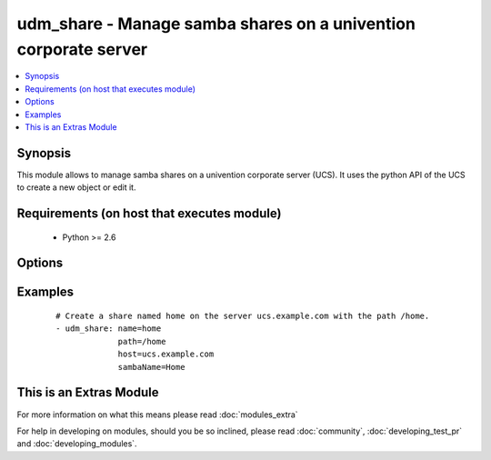 .. _udm_share:


udm_share - Manage samba shares on a univention corporate server
++++++++++++++++++++++++++++++++++++++++++++++++++++++++++++++++

.. versionadded:: 2.2


.. contents::
   :local:
   :depth: 1


Synopsis
--------

This module allows to manage samba shares on a univention corporate server (UCS). It uses the python API of the UCS to create a new object or edit it.


Requirements (on host that executes module)
-------------------------------------------

  * Python >= 2.6


Options
-------

.. raw:: html

    <table border=1 cellpadding=4>
    <tr>
    <th class="head">parameter</th>
    <th class="head">required</th>
    <th class="head">default</th>
    <th class="head">choices</th>
    <th class="head">comments</th>
    </tr>
            <tr>
    <td>directorymode<br/><div style="font-size: small;"></div></td>
    <td>no</td>
    <td>00755</td>
        <td><ul></ul></td>
        <td><div>Permissions for the share's root directory.</div></td></tr>
            <tr>
    <td>group<br/><div style="font-size: small;"></div></td>
    <td>no</td>
    <td>0</td>
        <td><ul></ul></td>
        <td><div>Directory owner group of the share's root directory.</div></td></tr>
            <tr>
    <td>host<br/><div style="font-size: small;"></div></td>
    <td>no</td>
    <td>None</td>
        <td><ul></ul></td>
        <td><div>Host FQDN (server which provides the share), e.g. <code>{{ ansible_fqdn }}</code>. Required if <code>state=present</code>.</div></td></tr>
            <tr>
    <td>name<br/><div style="font-size: small;"></div></td>
    <td>yes</td>
    <td></td>
        <td><ul></ul></td>
        <td><div>Name</div></td></tr>
            <tr>
    <td>nfs_custom_settings<br/><div style="font-size: small;"></div></td>
    <td>no</td>
    <td></td>
        <td><ul></ul></td>
        <td><div>Option name in exports file.</div></br>
        <div style="font-size: small;">aliases: nfsCustomSettings<div></td></tr>
            <tr>
    <td>nfs_hosts<br/><div style="font-size: small;"></div></td>
    <td>no</td>
    <td></td>
        <td><ul></ul></td>
        <td><div>Only allow access for this host, IP address or network.</div></td></tr>
            <tr>
    <td>ou<br/><div style="font-size: small;"></div></td>
    <td>yes</td>
    <td></td>
        <td><ul></ul></td>
        <td><div>Organisational unit, inside the LDAP Base DN.</div></td></tr>
            <tr>
    <td>owner<br/><div style="font-size: small;"></div></td>
    <td>no</td>
    <td></td>
        <td><ul></ul></td>
        <td><div>Directory owner of the share's root directory.</div></td></tr>
            <tr>
    <td>path<br/><div style="font-size: small;"></div></td>
    <td>no</td>
    <td>None</td>
        <td><ul></ul></td>
        <td><div>Directory on the providing server, e.g. <code>/home</code>. Required if <code>state=present</code>.</div></td></tr>
            <tr>
    <td>root_squash<br/><div style="font-size: small;"></div></td>
    <td>no</td>
    <td>1</td>
        <td><ul><li>0</li><li>1</li></ul></td>
        <td><div>Modify user ID for root user (root squashing).</div></td></tr>
            <tr>
    <td>samba_block_size<br/><div style="font-size: small;"></div></td>
    <td>no</td>
    <td>None</td>
        <td><ul></ul></td>
        <td><div>Blocking size.</div></br>
        <div style="font-size: small;">aliases: sambaBlockSize<div></td></tr>
            <tr>
    <td>samba_blocking_locks<br/><div style="font-size: small;"></div></td>
    <td>no</td>
    <td>1</td>
        <td><ul><li>0</li><li>1</li></ul></td>
        <td><div>Blocking locks.</div></br>
        <div style="font-size: small;">aliases: sambaBlockingLocks<div></td></tr>
            <tr>
    <td>samba_browseable<br/><div style="font-size: small;"></div></td>
    <td>no</td>
    <td>1</td>
        <td><ul><li>0</li><li>1</li></ul></td>
        <td><div>Show in Windows network environment.</div></br>
        <div style="font-size: small;">aliases: sambaBrowseable<div></td></tr>
            <tr>
    <td>samba_create_mode<br/><div style="font-size: small;"></div></td>
    <td>no</td>
    <td>0744</td>
        <td><ul></ul></td>
        <td><div>File mode.</div></br>
        <div style="font-size: small;">aliases: sambaCreateMode<div></td></tr>
            <tr>
    <td>samba_csc_policy<br/><div style="font-size: small;"></div></td>
    <td>no</td>
    <td>manual</td>
        <td><ul></ul></td>
        <td><div>Client-side caching policy.</div></br>
        <div style="font-size: small;">aliases: sambaCscPolicy<div></td></tr>
            <tr>
    <td>samba_custom_settings<br/><div style="font-size: small;"></div></td>
    <td>no</td>
    <td></td>
        <td><ul></ul></td>
        <td><div>Option name in smb.conf and its value.</div></br>
        <div style="font-size: small;">aliases: sambaCustomSettings<div></td></tr>
            <tr>
    <td>samba_directory_mode<br/><div style="font-size: small;"></div></td>
    <td>no</td>
    <td>0755</td>
        <td><ul></ul></td>
        <td><div>Directory mode.</div></br>
        <div style="font-size: small;">aliases: sambaDirectoryMode<div></td></tr>
            <tr>
    <td>samba_directory_security_mode<br/><div style="font-size: small;"></div></td>
    <td>no</td>
    <td>0777</td>
        <td><ul></ul></td>
        <td><div>Directory security mode.</div></br>
        <div style="font-size: small;">aliases: sambaDirectorySecurityMode<div></td></tr>
            <tr>
    <td>samba_dos_filemode<br/><div style="font-size: small;"></div></td>
    <td>no</td>
    <td>0</td>
        <td><ul><li>0</li><li>1</li></ul></td>
        <td><div>Users with write access may modify permissions.</div></br>
        <div style="font-size: small;">aliases: sambaDosFilemode<div></td></tr>
            <tr>
    <td>samba_fake_oplocks<br/><div style="font-size: small;"></div></td>
    <td>no</td>
    <td>0</td>
        <td><ul><li>0</li><li>1</li></ul></td>
        <td><div>Fake oplocks.</div></br>
        <div style="font-size: small;">aliases: sambaFakeOplocks<div></td></tr>
            <tr>
    <td>samba_force_create_mode<br/><div style="font-size: small;"></div></td>
    <td>no</td>
    <td>0</td>
        <td><ul><li>0</li><li>1</li></ul></td>
        <td><div>Force file mode.</div></br>
        <div style="font-size: small;">aliases: sambaForceCreateMode<div></td></tr>
            <tr>
    <td>samba_force_directory_mode<br/><div style="font-size: small;"></div></td>
    <td>no</td>
    <td>0</td>
        <td><ul><li>0</li><li>1</li></ul></td>
        <td><div>Force directory mode.</div></br>
        <div style="font-size: small;">aliases: sambaForceDirectoryMode<div></td></tr>
            <tr>
    <td>samba_force_directory_security_mode<br/><div style="font-size: small;"></div></td>
    <td>no</td>
    <td>0</td>
        <td><ul><li>0</li><li>1</li></ul></td>
        <td><div>Force directory security mode.</div></br>
        <div style="font-size: small;">aliases: sambaForceDirectorySecurityMode<div></td></tr>
            <tr>
    <td>samba_force_group<br/><div style="font-size: small;"></div></td>
    <td>no</td>
    <td>None</td>
        <td><ul></ul></td>
        <td><div>Force group.</div></br>
        <div style="font-size: small;">aliases: sambaForceGroup<div></td></tr>
            <tr>
    <td>samba_force_security_mode<br/><div style="font-size: small;"></div></td>
    <td>no</td>
    <td>0</td>
        <td><ul><li>0</li><li>1</li></ul></td>
        <td><div>Force security mode.</div></br>
        <div style="font-size: small;">aliases: sambaForceSecurityMode<div></td></tr>
            <tr>
    <td>samba_force_user<br/><div style="font-size: small;"></div></td>
    <td>no</td>
    <td>None</td>
        <td><ul></ul></td>
        <td><div>Force user.</div></br>
        <div style="font-size: small;">aliases: sambaForceUser<div></td></tr>
            <tr>
    <td>samba_hide_files<br/><div style="font-size: small;"></div></td>
    <td>no</td>
    <td>None</td>
        <td><ul></ul></td>
        <td><div>Hide files.</div></br>
        <div style="font-size: small;">aliases: sambaHideFiles<div></td></tr>
            <tr>
    <td>samba_hide_unreadable<br/><div style="font-size: small;"></div></td>
    <td>no</td>
    <td>0</td>
        <td><ul><li>0</li><li>1</li></ul></td>
        <td><div>Hide unreadable files/directories.</div></br>
        <div style="font-size: small;">aliases: sambaHideUnreadable<div></td></tr>
            <tr>
    <td>samba_hosts_allow<br/><div style="font-size: small;"></div></td>
    <td>no</td>
    <td></td>
        <td><ul></ul></td>
        <td><div>Allowed host/network.</div></br>
        <div style="font-size: small;">aliases: sambaHostsAllow<div></td></tr>
            <tr>
    <td>samba_hosts_deny<br/><div style="font-size: small;"></div></td>
    <td>no</td>
    <td></td>
        <td><ul></ul></td>
        <td><div>Denied host/network.</div></br>
        <div style="font-size: small;">aliases: sambaHostsDeny<div></td></tr>
            <tr>
    <td>samba_inherit_acls<br/><div style="font-size: small;"></div></td>
    <td>no</td>
    <td>1</td>
        <td><ul><li>0</li><li>1</li></ul></td>
        <td><div>Inherit ACLs.</div></br>
        <div style="font-size: small;">aliases: sambaInheritAcls<div></td></tr>
            <tr>
    <td>samba_inherit_owner<br/><div style="font-size: small;"></div></td>
    <td>no</td>
    <td>0</td>
        <td><ul><li>0</li><li>1</li></ul></td>
        <td><div>Create files/directories with the owner of the parent directory.</div></br>
        <div style="font-size: small;">aliases: sambaInheritOwner<div></td></tr>
            <tr>
    <td>samba_inherit_permissions<br/><div style="font-size: small;"></div></td>
    <td>no</td>
    <td>0</td>
        <td><ul><li>0</li><li>1</li></ul></td>
        <td><div>Create files/directories with permissions of the parent directory.</div></br>
        <div style="font-size: small;">aliases: sambaInheritPermissions<div></td></tr>
            <tr>
    <td>samba_invalid_users<br/><div style="font-size: small;"></div></td>
    <td>no</td>
    <td>None</td>
        <td><ul></ul></td>
        <td><div>Invalid users or groups.</div></br>
        <div style="font-size: small;">aliases: sambaInvalidUsers<div></td></tr>
            <tr>
    <td>samba_level_2_oplocks<br/><div style="font-size: small;"></div></td>
    <td>no</td>
    <td>1</td>
        <td><ul><li>0</li><li>1</li></ul></td>
        <td><div>Level 2 oplocks.</div></br>
        <div style="font-size: small;">aliases: sambaLevel2Oplocks<div></td></tr>
            <tr>
    <td>samba_locking<br/><div style="font-size: small;"></div></td>
    <td>no</td>
    <td>1</td>
        <td><ul><li>0</li><li>1</li></ul></td>
        <td><div>Locking.</div></br>
        <div style="font-size: small;">aliases: sambaLocking<div></td></tr>
            <tr>
    <td>samba_msdfs_root<br/><div style="font-size: small;"></div></td>
    <td>no</td>
    <td>0</td>
        <td><ul><li>0</li><li>1</li></ul></td>
        <td><div>MSDFS root.</div></br>
        <div style="font-size: small;">aliases: sambaMSDFSRoot<div></td></tr>
            <tr>
    <td>samba_name<br/><div style="font-size: small;"></div></td>
    <td>no</td>
    <td>None</td>
        <td><ul></ul></td>
        <td><div>Windows name. Required if <code>state=present</code>.</div></br>
        <div style="font-size: small;">aliases: sambaName<div></td></tr>
            <tr>
    <td>samba_nt_acl_support<br/><div style="font-size: small;"></div></td>
    <td>no</td>
    <td>1</td>
        <td><ul><li>0</li><li>1</li></ul></td>
        <td><div>NT ACL support.</div></br>
        <div style="font-size: small;">aliases: sambaNtAclSupport<div></td></tr>
            <tr>
    <td>samba_oplocks<br/><div style="font-size: small;"></div></td>
    <td>no</td>
    <td>1</td>
        <td><ul><li>0</li><li>1</li></ul></td>
        <td><div>Oplocks.</div></br>
        <div style="font-size: small;">aliases: sambaOplocks<div></td></tr>
            <tr>
    <td>samba_postexec<br/><div style="font-size: small;"></div></td>
    <td>no</td>
    <td>None</td>
        <td><ul></ul></td>
        <td><div>Postexec script.</div></br>
        <div style="font-size: small;">aliases: sambaPostexec<div></td></tr>
            <tr>
    <td>samba_preexec<br/><div style="font-size: small;"></div></td>
    <td>no</td>
    <td>None</td>
        <td><ul></ul></td>
        <td><div>Preexec script.</div></br>
        <div style="font-size: small;">aliases: sambaPreexec<div></td></tr>
            <tr>
    <td>samba_public<br/><div style="font-size: small;"></div></td>
    <td>no</td>
    <td>0</td>
        <td><ul><li>0</li><li>1</li></ul></td>
        <td><div>Allow anonymous read-only access with a guest user.</div></br>
        <div style="font-size: small;">aliases: sambaPublic<div></td></tr>
            <tr>
    <td>samba_security_mode<br/><div style="font-size: small;"></div></td>
    <td>no</td>
    <td>0777</td>
        <td><ul></ul></td>
        <td><div>Security mode.</div></br>
        <div style="font-size: small;">aliases: sambaSecurityMode<div></td></tr>
            <tr>
    <td>samba_strict_locking<br/><div style="font-size: small;"></div></td>
    <td>no</td>
    <td>Auto</td>
        <td><ul></ul></td>
        <td><div>Strict locking.</div></br>
        <div style="font-size: small;">aliases: sambaStrictLocking<div></td></tr>
            <tr>
    <td>samba_valid_users<br/><div style="font-size: small;"></div></td>
    <td>no</td>
    <td>None</td>
        <td><ul></ul></td>
        <td><div>Valid users or groups.</div></br>
        <div style="font-size: small;">aliases: sambaValidUsers<div></td></tr>
            <tr>
    <td>samba_vfs_objects<br/><div style="font-size: small;"></div></td>
    <td>no</td>
    <td>None</td>
        <td><ul></ul></td>
        <td><div>VFS objects.</div></br>
        <div style="font-size: small;">aliases: sambaVFSObjects<div></td></tr>
            <tr>
    <td>samba_write_list<br/><div style="font-size: small;"></div></td>
    <td>no</td>
    <td>None</td>
        <td><ul></ul></td>
        <td><div>Restrict write access to these users/groups.</div></br>
        <div style="font-size: small;">aliases: sambaWriteList<div></td></tr>
            <tr>
    <td>samba_writeable<br/><div style="font-size: small;"></div></td>
    <td>no</td>
    <td>1</td>
        <td><ul><li>0</li><li>1</li></ul></td>
        <td><div>Samba write access.</div></br>
        <div style="font-size: small;">aliases: sambaWriteable<div></td></tr>
            <tr>
    <td>state<br/><div style="font-size: small;"></div></td>
    <td>no</td>
    <td>present</td>
        <td><ul><li>present</li><li>absent</li></ul></td>
        <td><div>Whether the share is present or not.</div></td></tr>
            <tr>
    <td>subtree_checking<br/><div style="font-size: small;"></div></td>
    <td>no</td>
    <td>1</td>
        <td><ul><li>0</li><li>1</li></ul></td>
        <td><div>Subtree checking.</div></td></tr>
            <tr>
    <td>sync<br/><div style="font-size: small;"></div></td>
    <td>no</td>
    <td>sync</td>
        <td><ul></ul></td>
        <td><div>NFS synchronisation.</div></td></tr>
            <tr>
    <td>writeable<br/><div style="font-size: small;"></div></td>
    <td>no</td>
    <td>1</td>
        <td><ul><li>0</li><li>1</li></ul></td>
        <td><div>NFS write access.</div></td></tr>
        </table>
    </br>



Examples
--------

 ::

    # Create a share named home on the server ucs.example.com with the path /home.
    - udm_share: name=home
                 path=/home
                 host=ucs.example.com
                 sambaName=Home




    
This is an Extras Module
------------------------

For more information on what this means please read :doc:`modules_extra`

    
For help in developing on modules, should you be so inclined, please read :doc:`community`, :doc:`developing_test_pr` and :doc:`developing_modules`.


